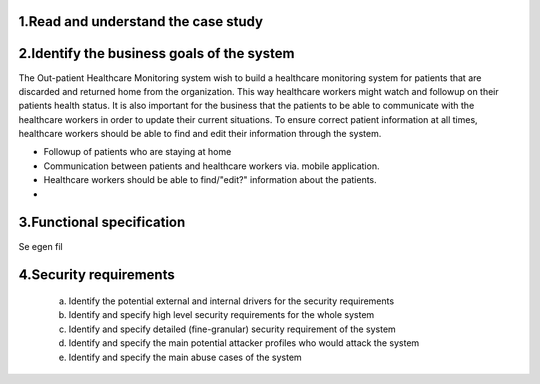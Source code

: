 1.Read and understand the case study
------------------------------------

2.Identify the business goals of the system
-------------------------------------------

The Out-patient Healthcare Monitoring system wish to build a healthcare
monitoring system for patients that are discarded and returned home from the
organization. This way healthcare workers might watch and followup on their
patients health status. It is also important for the business that the patients
to be able to communicate with the healthcare workers in order to update their
current situations. To ensure correct patient information at all times,
healthcare workers should be able to find and edit their information through the
system.

- Followup of patients who are staying at home
- Communication between patients and healthcare workers via. mobile application.
- Healthcare workers should be able to find/"edit?" information about the patients.
-




3.Functional specification
--------------------------

Se egen fil
   
4.Security requirements
-----------------------
    a. Identify the potential external and internal drivers for the security requirements


    b. Identify and specify high level security requirements for the whole system


    c. Identify and specify detailed (fine-granular) security requirement of the system


    d. Identify and specify the main potential attacker profiles who would attack the system


    e. Identify and specify the main abuse cases of the system